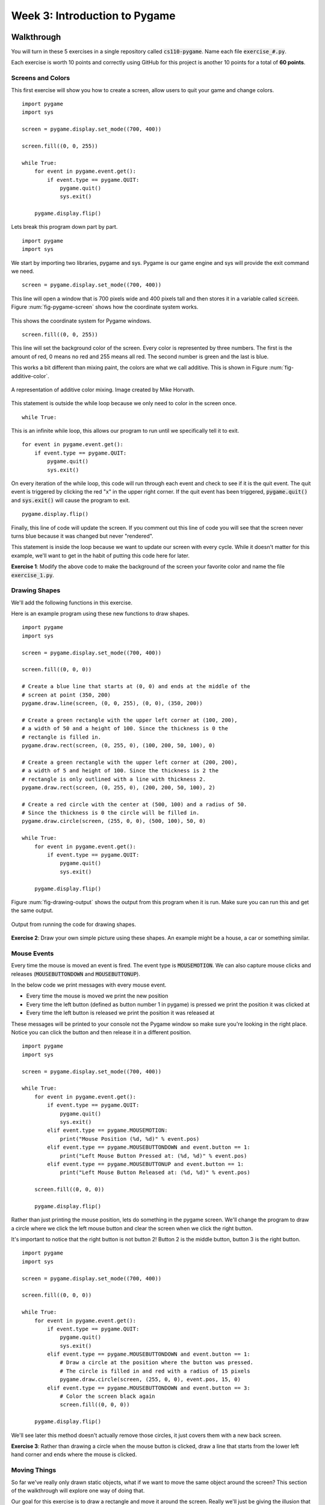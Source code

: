 

Week 3: Introduction to Pygame
==============================



Walkthrough
-----------

You will turn in these 5 exercises in a single repository called :code:`cs110-pygame`. Name each file :code:`exercise_#.py`. 

Each exercise is worth 10 points and correctly using GitHub for this project is another 10 points for a total of **60 points**. 

Screens and Colors
~~~~~~~~~~~~~~~~~~

This first exercise will show you how to create a screen, allow users to quit your game and change colors. 

::
    
    import pygame
    import sys

    screen = pygame.display.set_mode((700, 400))

    screen.fill((0, 0, 255))

    while True:
        for event in pygame.event.get():
            if event.type == pygame.QUIT:
                pygame.quit()
                sys.exit()
        
        pygame.display.flip()



Lets break this program down part by part. 

::
    
    import pygame
    import sys

We start by importing two libraries, pygame and sys. Pygame is our game engine and sys will provide the exit command we need. 

::
    
    screen = pygame.display.set_mode((700, 400))

This line will open a window that is 700 pixels wide and 400 pixels tall and then stores it in a variable called :code:`screen`. Figure :num:`fig-pygame-screen` shows how the coordinate system works. 

.. _fig-pygame-screen:
.. figure:: pygame-screen.jpg
    :scale: 80%
    :align: center

    This shows the coordinate system for Pygame windows.


:: 
    
    screen.fill((0, 0, 255))

This line will set the background color of the screen. Every color is represented by three numbers. The first is the amount of red, 0 means no red and 255 means all red. The second number is green and the last is blue. 

This works a bit different than mixing paint, the colors are what we call additive. This is shown in Figure :num:`fig-additive-color`. 

.. _fig-additive-color:
.. figure:: additive-color.png
    :scale: 50%
    :align: center

    A representation of additive color mixing. Image created by Mike Horvath. 

This statement is outside the while loop because we only need to color in the screen once. 

::
    
    while True:

This is an infinite while loop, this allows our program to run until we specifically tell it to exit. 

::
    
    for event in pygame.event.get():
        if event.type == pygame.QUIT:
            pygame.quit()
            sys.exit()

On every iteration of the while loop, this code will run through each event and check to see if it is the quit event. The quit event is triggered by clicking the red "x" in the upper right corner. If the quit event has been triggered, :code:`pygame.quit()` and :code:`sys.exit()` will cause the program to exit. 


::
    
    pygame.display.flip()

Finally, this line of code will update the screen. If you comment out this line of code you will see that the screen never turns blue because it was changed but never "rendered". 

This statement is inside the loop because we want to update our screen with every cycle. While it doesn't matter for this example, we'll want to get in the habit of putting this code here for later. 

**Exercise 1**: Modify the above code to make the background of the screen your favorite color and name the file :code:`exercise_1.py`. 


Drawing Shapes
~~~~~~~~~~~~~~

We'll add the following functions in this exercise. 

.. function:: pygame.draw.line(screen, color, point_1, point_2)

    This function will draw a line starting at `point_1` and ending at `point_2`. Just like with the screen fill function, color is a tuple with the values red, green and blue (i.e. :code:`color = (255, 0, 0)` for red).

.. function:: pygame.draw.rect(screen, color, (x,y,width,height), thickness)
    
    Draw a rectangle where (`x`, `y`) is the upper left hand corner. If thickness is 0 the rectangle will be filled. 

.. function:: pygame.draw.circle(screen, color, (x,y), radius, thickness)
    
    Draw a circle with its center at (`x`, `y`). If the thickness is 0 the circle will be filled. 

Here is an example program using these new functions to draw shapes. 

::

    
    import pygame
    import sys

    screen = pygame.display.set_mode((700, 400))

    screen.fill((0, 0, 0))

    # Create a blue line that starts at (0, 0) and ends at the middle of the
    # screen at point (350, 200)
    pygame.draw.line(screen, (0, 0, 255), (0, 0), (350, 200))

    # Create a green rectangle with the upper left corner at (100, 200),
    # a width of 50 and a height of 100. Since the thickness is 0 the
    # rectangle is filled in.
    pygame.draw.rect(screen, (0, 255, 0), (100, 200, 50, 100), 0)

    # Create a green rectangle with the upper left corner at (200, 200),
    # a width of 5 and height of 100. Since the thickness is 2 the
    # rectangle is only outlined with a line with thickness 2.
    pygame.draw.rect(screen, (0, 255, 0), (200, 200, 50, 100), 2)

    # Create a red circle with the center at (500, 100) and a radius of 50.
    # Since the thickness is 0 the circle will be filled in.
    pygame.draw.circle(screen, (255, 0, 0), (500, 100), 50, 0)

    while True:
        for event in pygame.event.get():
            if event.type == pygame.QUIT:
                pygame.quit()
                sys.exit()
            
        pygame.display.flip()


Figure :num:`fig-drawing-output` shows the output from this program when it is run. Make sure you can run this and get the same output. 

.. _fig-drawing-output:
.. figure:: drawing-output.png
    :scale: 60%
    :align: center

    Output from running the code for drawing shapes. 

**Exercise 2**: Draw your own simple picture using these shapes. An example might be a house, a car or something similar. 


Mouse Events
~~~~~~~~~~~~

Every time the mouse is moved an event is fired. The event type is :code:`MOUSEMOTION`. We can also capture mouse clicks and releases (:code:`MOUSEBUTTONDOWN` and :code:`MOUSEBUTTONUP`). 

In the below code we print messages with every mouse event. 

- Every time the mouse is moved we print the new position
- Every time the left button (defined as button number 1 in pygame) is pressed we print the position it was clicked at
- Every time the left button is released we print the position it was released at

These messages will be printed to your console not the Pygame window so make sure you're looking in the right place. Notice you can click the button and then release it in a different position. 

::

    import pygame
    import sys

    screen = pygame.display.set_mode((700, 400))

    while True:
        for event in pygame.event.get():
            if event.type == pygame.QUIT:
                pygame.quit()
                sys.exit()
            elif event.type == pygame.MOUSEMOTION:
                print("Mouse Position (%d, %d)" % event.pos)
            elif event.type == pygame.MOUSEBUTTONDOWN and event.button == 1:
                print("Left Mouse Button Pressed at: (%d, %d)" % event.pos)
            elif event.type == pygame.MOUSEBUTTONUP and event.button == 1:
                print("Left Mouse Button Released at: (%d, %d)" % event.pos)

        screen.fill((0, 0, 0))

        pygame.display.flip()


Rather than just printing the mouse position, lets do something in the pygame screen. We'll change the program to draw a circle where we click the left mouse button and clear the screen when we click the right button. 

It's important to notice that the right button is not button 2! Button 2 is the middle button, button 3 is the right button. 

::

    import pygame
    import sys

    screen = pygame.display.set_mode((700, 400))

    screen.fill((0, 0, 0))

    while True:
        for event in pygame.event.get():
            if event.type == pygame.QUIT:
                pygame.quit()
                sys.exit()
            elif event.type == pygame.MOUSEBUTTONDOWN and event.button == 1:
                # Draw a circle at the position where the button was pressed. 
                # The circle is filled in and red with a radius of 15 pixels
                pygame.draw.circle(screen, (255, 0, 0), event.pos, 15, 0)
            elif event.type == pygame.MOUSEBUTTONDOWN and event.button == 3:
                # Color the screen black again
                screen.fill((0, 0, 0))

        pygame.display.flip()

We'll see later this method doesn't actually remove those circles, it just covers them with a new back screen. 

**Exercise 3**: Rather than drawing a circle when the mouse button is clicked, draw a line that starts from the lower left hand corner and ends where the mouse is clicked. 



Moving Things
~~~~~~~~~~~~~

So far we've really only drawn static objects, what if we want to move the same object around the screen? This section of the walkthrough will explore one way of doing that. 

Our goal for this exercise is to draw a rectangle and move it around the screen. Really we'll just be giving the illusion that the rectangle is moving. 

::
    
    import pygame
    import sys

    screen = pygame.display.set_mode((700, 400))

    # Start our object in the upper left hand corner at (0, 0)
    x_position = 0
    y_position = 0

    while True:
        for event in pygame.event.get():
            if event.type == pygame.QUIT:
                pygame.quit()
                sys.exit()
            elif event.type == pygame.KEYDOWN:
                if event.key == pygame.K_UP:
                    # Move Piece Up
                    y_position -= 1
                elif event.key == pygame.K_DOWN:
                    # Move Piece Down
                    y_position += 1
                elif event.key == pygame.K_LEFT:
                    # Move Piece Left
                    x_position -= 1
                elif event.key == pygame.K_RIGHT:
                    # Move Piece Right
                    x_position += 1

        # Blank out the entire screen
        screen.fill((0, 0, 0))

        # Draw the rectangle at its current position
        pygame.draw.rect(screen, (0, 255, 0), (x_position, y_position, 10, 10), 0)

        pygame.display.flip()

In this program, when we push the up or down key the :code:`y_position` variable is changed. Remember back to what the coordinate system looks like. 

**Exercise 4**: Make the following updates to my code:

- Make the rectangle move faster
- Don't allow the user to move the rectangle off the screen 


Collisions
~~~~~~~~~~

An important part of making games is checking whether two objects have collided with each other. So far, we have just drawn rectangles with every iteration. We will now create rectangle objects and then draw those objects. 

Here is how we have been drawing rectangles

::
    
    pygame.draw.rect(screen, (0, 255, 0), (x_position, y_position, 10, 10), 0)


There is no object for us to work with using this method though. We are now going to create a "player" rectangle.

::
    
    # Create a player rectangle object
    player = pygame.Rect(x_position, y_position, 10, 10)

    # Draw the player rectangle
    pygame.draw.rect(screen, (0, 255, 0), player)

We will now create a small game where the goal is to reach a "goal brick" in order to win the game. 

::
    
    import pygame
    import sys

    screen = pygame.display.set_mode((700, 400))

    # Create a rectangle object that represents the goal
    goal = pygame.Rect(50, 50, 10, 10)

    # Start our player at position 0, 0
    x_position = 0
    y_position = 0

    # Create a player rectangle
    player = pygame.Rect(x_position, y_position, 10, 10)

    while True:
        for event in pygame.event.get():
            if event.type == pygame.QUIT:
                pygame.quit()
                sys.exit()
            elif event.type == pygame.KEYDOWN:
                if event.key == pygame.K_UP:
                    # Move Piece Up
                    y_position -= 1
                elif event.key == pygame.K_DOWN:
                    # Move Piece Down
                    y_position += 1
                elif event.key == pygame.K_LEFT:
                    # Move Piece Left
                    x_position -= 1
                elif event.key == pygame.K_RIGHT:
                    # Move Piece Right
                    x_position += 1

        # Update the x and y position of the player rectangle
        player.x = x_position
        player.y = y_position

        # Check whether the player rectangle has collided with the goal block
        if player.colliderect(goal):
            pygame.quit()
            sys.exit()

        # Draw everything
        screen.fill((0, 0, 0))

        pygame.draw.rect(screen, (0, 0, 255), goal)

        pygame.draw.rect(screen, (0, 255, 0), player)

        pygame.display.flip()


**Exercise 5**: Add a second goal block to this game. 


Lab: Cannon Game
----------------

We're going to create a cannon game for this lab. The player will use the arrow keys to change the power and angle of their cannon to fire shells at enemy forces. 

This lab is worth a total of **100 Points**. The points are outlined below adding up to 80 points and the final 20 points will be based on your use of GitHub including your README file and commit messages. 

I have outlined the code to get you started. Copy the following code into a file called :code:`cannon_game.py`. 

::

    import pygame
    import sys
    import math
    import random
    import time

    screen = pygame.display.set_mode((700, 400))
    clock = pygame.time.Clock()

    # Initialize Constants
    # cannon_base_x =
    # cannon_base_y =
    hypotenuse = 50
    gravity = -9.8

    # Initialize Variables
    # cannon_power =
    # cannon_angle =

    # Create Enemy
    # enemy_position_x =
    # enemy = pygame.Rect(enemy_position_x, 390, 50, 10)


    while True:
        for event in pygame.event.get():
            if event.type == pygame.QUIT:
                pygame.quit()
                sys.exit()
            elif event.type == pygame.KEYDOWN:
                if event.key == pygame.K_LEFT:
                    # Decrease Cannon Power
                    pass
                elif event.key == pygame.K_RIGHT:
                    # Increase Cannon Power
                    pass
                elif event.key == pygame.K_UP:
                    # Move Cannon Up
                    pass
                elif event.key == pygame.K_DOWN:
                    # Move Cannon Down
                    pass
                elif event.key == pygame.K_SPACE:
                    # A Projectile has been launched!
                    # cannon_angle_radians = math.radians(cannon_angle)

                    # opposite =
                    # adjacent =

                    # cannon_nose_x =
                    # cannon_nose_y =

                    # velocity_x = cannon_power * math.cos(cannon_angle_radians)
                    # velocity_y = cannon_power * math.sin(cannon_angle_radians)

                    # Time starts at zero
                    t = 0.0

                    # Bullet starts at the end of the cannon
                    # bullet_pos_x = cannon_nose_x
                    # bullet_pos_y = cannon_nose_y

                    # while bullet_pos_y <= 400:
                    #     bullet_dist = velocity_x*t
                    #     bullet_height = velocity_y*t + 0.5 * gravity * t**2

                    #     bullet_pos_x = cannon_nose_x + bullet_dist
                    #     bullet_pos_y = cannon_nose_y - bullet_height

                    #     pygame.draw.rect(screen, (255, 0, 0),
                    #                      (bullet_pos_x, bullet_pos_y, 5, 5), 0)

                    #     pygame.display.flip()
                    #     t += 0.01

                    #     time.sleep(0.002)

                    # Make an explosion!
                    # pygame.draw.circle(screen, (255, 0, 0),
                    #                    (int(bullet_pos_x), int(bullet_pos_y)),
                    #                    15, 0)
                    pygame.display.flip()

                    # Check for a hit
                    # explosion_rect = pygame.Rect(bullet_pos_x - 15, 395, 30, 10)

                    # if explosion_rect.colliderect(enemy):
                    #    print ('Winner!')

                    #    # We won so generate a new enemy
                    #    enemy_position_x = random.randint(350, 650)
                    #    enemy = pygame.Rect(enemy_position_x, 390, 50, 10)

                    # time.sleep(3)

        # Draw the power meter

        # Draw the cannon
        # cannon_angle_radians = math.radians(cannon_angle)

        # opposite =
        # adjacent =

        # cannon_nose_x =
        # cannon_nose_y =

        # pygame.draw.line(screen, (0, 0, 255),
        #                  (cannon_base_x, cannon_base_y),
        #                  (cannon_nose_x, cannon_nose_y), 3)

        # Draw the enemy
        # pygame.draw.rect(screen, (0, 255, 0), enemy)

        pygame.display.flip()
        clock.tick(20)


Drawing the Power Meter
~~~~~~~~~~~~~~~~~~~~~~~

The maximum power for the cannon will be 100, the minimum power is 0. 

Start by implementing the ability to add and remove power from the cannon. You'll find the code stub for that in the project starting file

::
    
    if event.key == pygame.K_LEFT:
        # Decrease Cannon Power
        pass
    elif event.key == pygame.K_RIGHT:
        # Increase Cannon Power
        pass


- **[10 Points]** Allow user to change cannon power
    * Initialize the :code:`cannon_power` variable as half the maximum power. 
    * When the user pushes the right arrow key, raise the cannon power by 1
    * When the user pushes the right arrow key, do not allow the cannon power to go over 100
    * When the user pushes the left arrow key, lower the cannon power by 1
    * When the user pushes the left arrow key, do not allow the cannon power to go under 0

We'll want to create a power meter to show the user what the current power setting is. To do this, we'll draw a rectangle outline and then put a rectangle inside indicating how much power there is. 

.. image:: full-power.png
    :align: center

.. image:: half-power.png
    :align: center
    
.. image:: no-power.png
    :align: center
    
- **[10 Points]** Show power meter to user 
    * Draw outline rectangle. Since the maximum power is 100, make it 100 pixels wide. 
    * Draw inside rectangle. Since the outer rectangle is 100 pixels wide, we can use the current :code:`cannon_power` as the width of the inner cannon. 

Drawing the Cannon
~~~~~~~~~~~~~~~~~~

Just like above, start by allowing the user to change the value of the the :code:`cannon_angle`. The cannon angle will go from 0 degrees (pointing straight horizontal) to 90 degrees (pointing straight up). 

- **[10 Points]** Allow user to change cannon angle
    * Initialize the :code:`cannon_angle` variable as half the maximum angle. 
    * When the user pushes the up arrow key, raise the cannon angle by 1
    * When the user pushes the up arrow key, do not allow the cannon angle to go over 90
    * When the user pushes the down arrow key, lower the cannon angle by 1
    * When the user pushes the down arrow key, do not allow the cannon angle to go under 0

We're going to represent the cannon with a line. You'll need to do some math in this part of the lab. 

The only variable we can change is the angle of the cannon but in order to draw a line we need to have two x, y coordinates. The line that makes up the cannon will go from :code:`(cannon_base_x, cannon_base_y)` to :code:`(cannon_nose_x, cannon_nose_y)`. 

Start by defining the constants for the cannon base. These will not change while our program is running so they will just be a number. Our cannon base should be located at the bottom of the screen, and we want it to be 50 pixels away from the left edge. Based on the size of the screen, you can calculate what they should be.  

- **[5 Points]** What should :code:`cannon_base_x` be set to?  __________
- **[5 Points]** What should :code:`cannon_base_y` be set to?  __________

.. _fig-cannon-drawing:
.. figure:: cannon-drawing.png
    :scale: 70%
    :align: center

    Diagram showing relationship of cannon variables

We now need to find the nose position. Our cannon length is a constant, defined by :code:`hypotenuse` and we have an angle for our cannon. If you look at Figure :num:`fig-cannon-drawing` you can see the cannon actually is part of an imaginary triangle. We can use trigonometry to find the nose position. 

Figure :num:`fig-right-triangle` shows the relationship between trigonometry functions and triangle sides for reference. 

.. _fig-right-triangle:
.. figure:: right-triangle.png
    :scale: 70%
    :align: center

    Diagram showing how to solve a triangle (http://home.windstream.net/okrebs/Ch9-1.gif)

You will need to use the math library to solve the triangle

.. function:: math.sin(x)
    
    Return the sine of x radians.

.. function:: math.cos(x)

    Return the cosine of x radians.

We keep track of the cannon angle in degrees though. The :code:`math.radians` function converts the cannon angle into radians. Make sure you use the :code:`cannon_angle_radians` variable for your sine and cosine functions. 

The :code:`hypotenuse` constant is the length of the cannon, the value is already defined for you as 50 for this project. 

- **[5 Points]** What should :code:`opposite` be set to? (use Figures :num:`fig-cannon-drawing` and :num:`fig-right-triangle`)  __________________
- **[5 Points]** What should :code:`adjacent` be set to? (use Figures :num:`fig-cannon-drawing` and :num:`fig-right-triangle`)  ___________________

We now know how to calculate the height (:code:`opposite`) and base (:code:`adjacent`) of the imaginary triangle. The numbers are relative to the base of the triangle (the corner at :code:`common_angle`). 

For example, with 45 degrees the opposite and adjacent variables are both 35.36. But if we draw a line from somewhere near the lower left to (35.36, 35.36) the line crosses the entire screen. You will now need to calculate the cannon nose positions on the pygame grid. 

- **[5 Points]** What should :code:`cannon_nose_x` be set to? (use Figure :num:`fig-cannon-drawing`)  __________
- **[5 Points]** What should :code:`cannon_nose_y` be set to? (use Figure :num:`fig-cannon-drawing`)  __________


Create an Enemy
~~~~~~~~~~~~~~~

We'll be creating an enemy tank in a random location. To do this, we'll use the :code:`random.randint()` function. 

We only need to generate one random number, the tank should always be on the ground and will always be the same height and width. These numbers have been filled in for you

:: 

    enemy = pygame.Rect(enemy_position_x, 390, 50, 10)

Notice that even though the maximum y value is 400, our y value is 390. This is because the tank is 10 pixels tall. 

The closest that the enemy tank can be is right in front of our cannon. The furthest is at the end of the map. Remember, the tank is 50 units long and rectangles start from the top left corner! 

- **[5 Points]** Generate the :code:`enemy_position_x` variable

Allow Firing Bullet
~~~~~~~~~~~~~~~~~~~

This is mostly a physics problem. A lot of this code has been included for you and the derivation of the formulas will be discussed in class as part of the lecture. 

- **[20 Points]** Working projectile logic
